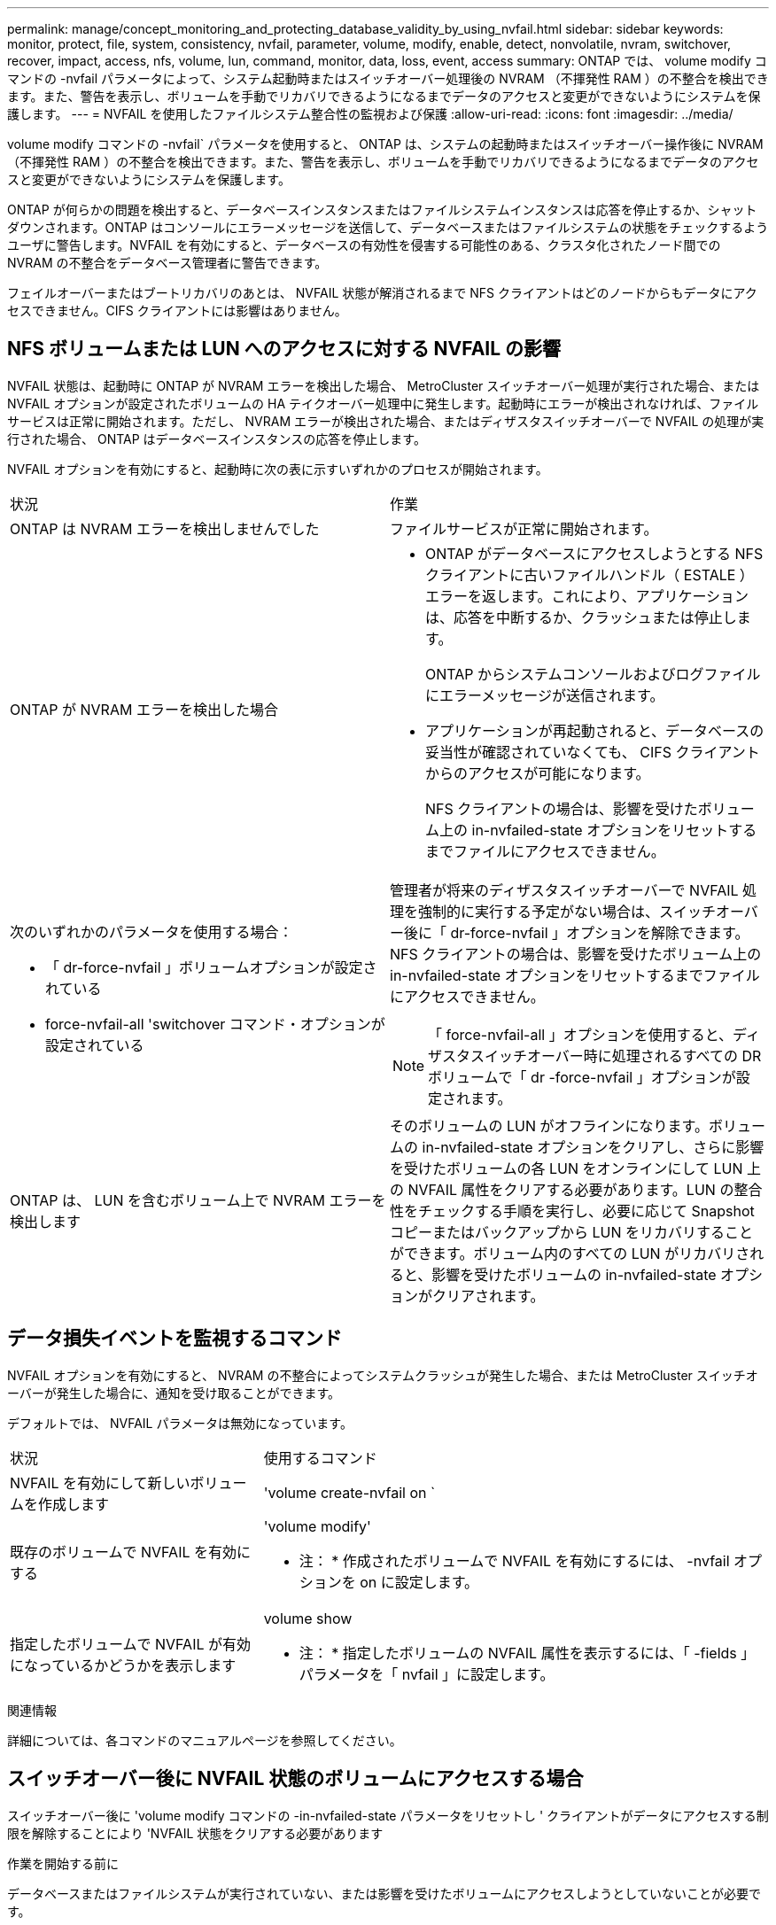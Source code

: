 ---
permalink: manage/concept_monitoring_and_protecting_database_validity_by_using_nvfail.html 
sidebar: sidebar 
keywords: monitor, protect, file, system, consistency, nvfail, parameter, volume, modify, enable, detect, nonvolatile, nvram, switchover, recover, impact, access, nfs, volume, lun, command, monitor, data, loss, event, access 
summary: ONTAP では、 volume modify コマンドの -nvfail パラメータによって、システム起動時またはスイッチオーバー処理後の NVRAM （不揮発性 RAM ）の不整合を検出できます。また、警告を表示し、ボリュームを手動でリカバリできるようになるまでデータのアクセスと変更ができないようにシステムを保護します。 
---
= NVFAIL を使用したファイルシステム整合性の監視および保護
:allow-uri-read: 
:icons: font
:imagesdir: ../media/


[role="lead"]
volume modify コマンドの -nvfail` パラメータを使用すると、 ONTAP は、システムの起動時またはスイッチオーバー操作後に NVRAM （不揮発性 RAM ）の不整合を検出できます。また、警告を表示し、ボリュームを手動でリカバリできるようになるまでデータのアクセスと変更ができないようにシステムを保護します。

ONTAP が何らかの問題を検出すると、データベースインスタンスまたはファイルシステムインスタンスは応答を停止するか、シャットダウンされます。ONTAP はコンソールにエラーメッセージを送信して、データベースまたはファイルシステムの状態をチェックするようユーザに警告します。NVFAIL を有効にすると、データベースの有効性を侵害する可能性のある、クラスタ化されたノード間での NVRAM の不整合をデータベース管理者に警告できます。

フェイルオーバーまたはブートリカバリのあとは、 NVFAIL 状態が解消されるまで NFS クライアントはどのノードからもデータにアクセスできません。CIFS クライアントには影響はありません。



== NFS ボリュームまたは LUN へのアクセスに対する NVFAIL の影響

NVFAIL 状態は、起動時に ONTAP が NVRAM エラーを検出した場合、 MetroCluster スイッチオーバー処理が実行された場合、または NVFAIL オプションが設定されたボリュームの HA テイクオーバー処理中に発生します。起動時にエラーが検出されなければ、ファイルサービスは正常に開始されます。ただし、 NVRAM エラーが検出された場合、またはディザスタスイッチオーバーで NVFAIL の処理が実行された場合、 ONTAP はデータベースインスタンスの応答を停止します。

NVFAIL オプションを有効にすると、起動時に次の表に示すいずれかのプロセスが開始されます。

|===


| 状況 | 作業 


 a| 
ONTAP は NVRAM エラーを検出しませんでした
 a| 
ファイルサービスが正常に開始されます。



 a| 
ONTAP が NVRAM エラーを検出した場合
 a| 
* ONTAP がデータベースにアクセスしようとする NFS クライアントに古いファイルハンドル（ ESTALE ）エラーを返します。これにより、アプリケーションは、応答を中断するか、クラッシュまたは停止します。
+
ONTAP からシステムコンソールおよびログファイルにエラーメッセージが送信されます。

* アプリケーションが再起動されると、データベースの妥当性が確認されていなくても、 CIFS クライアントからのアクセスが可能になります。
+
NFS クライアントの場合は、影響を受けたボリューム上の in-nvfailed-state オプションをリセットするまでファイルにアクセスできません。





 a| 
次のいずれかのパラメータを使用する場合：

* 「 dr-force-nvfail 」ボリュームオプションが設定されている
* force-nvfail-all 'switchover コマンド・オプションが設定されている

 a| 
管理者が将来のディザスタスイッチオーバーで NVFAIL 処理を強制的に実行する予定がない場合は、スイッチオーバー後に「 dr-force-nvfail 」オプションを解除できます。NFS クライアントの場合は、影響を受けたボリューム上の in-nvfailed-state オプションをリセットするまでファイルにアクセスできません。


NOTE: 「 force-nvfail-all 」オプションを使用すると、ディザスタスイッチオーバー時に処理されるすべての DR ボリュームで「 dr -force-nvfail 」オプションが設定されます。



 a| 
ONTAP は、 LUN を含むボリューム上で NVRAM エラーを検出します
 a| 
そのボリュームの LUN がオフラインになります。ボリュームの in-nvfailed-state オプションをクリアし、さらに影響を受けたボリュームの各 LUN をオンラインにして LUN 上の NVFAIL 属性をクリアする必要があります。LUN の整合性をチェックする手順を実行し、必要に応じて Snapshot コピーまたはバックアップから LUN をリカバリすることができます。ボリューム内のすべての LUN がリカバリされると、影響を受けたボリュームの in-nvfailed-state オプションがクリアされます。

|===


== データ損失イベントを監視するコマンド

NVFAIL オプションを有効にすると、 NVRAM の不整合によってシステムクラッシュが発生した場合、または MetroCluster スイッチオーバーが発生した場合に、通知を受け取ることができます。

デフォルトでは、 NVFAIL パラメータは無効になっています。

[cols="1,2"]
|===


| 状況 | 使用するコマンド 


 a| 
NVFAIL を有効にして新しいボリュームを作成します
 a| 
'volume create-nvfail on `



 a| 
既存のボリュームで NVFAIL を有効にする
 a| 
'volume modify'

* 注： * 作成されたボリュームで NVFAIL を有効にするには、 -nvfail オプションを on に設定します。



 a| 
指定したボリュームで NVFAIL が有効になっているかどうかを表示します
 a| 
volume show

* 注： * 指定したボリュームの NVFAIL 属性を表示するには、「 -fields 」パラメータを「 nvfail 」に設定します。

|===
.関連情報
詳細については、各コマンドのマニュアルページを参照してください。



== スイッチオーバー後に NVFAIL 状態のボリュームにアクセスする場合

スイッチオーバー後に 'volume modify コマンドの -in-nvfailed-state パラメータをリセットし ' クライアントがデータにアクセスする制限を解除することにより 'NVFAIL 状態をクリアする必要があります

.作業を開始する前に
データベースまたはファイルシステムが実行されていない、または影響を受けたボリュームにアクセスしようとしていないことが必要です。

.このタスクについて
in-nvfailed-state パラメータを設定するには、 advanced 権限が必要です。

.ステップ
. in-nvfailed-state パラメータを false に設定して volume modify コマンドを実行し、ボリュームをリカバリします。


.完了後
データベースファイルの有効性を調べる方法については、ご使用のデータベースソフトウェアのマニュアルを参照してください。

データベースで LUN が使用されている場合は、 NVRAM 障害後にホストから LUN にアクセスできるようにする手順を確認してください。

.関連情報
link:../manage/concept_monitoring_and_protecting_database_validity_by_using_nvfail.html["NVFAIL を使用したファイルシステム整合性の監視および保護"]



== スイッチオーバー後の NVFAIL 状態にある LUN のリカバリ

スイッチオーバーが発生すると、 NVFAIL 状態にある LUN 上のデータにホストがアクセスできなくなります。データベースが LUN にアクセスできるようにするには、いくつかの作業が必要です。

.作業を開始する前に
データベースが実行されていないことを確認します。

.手順
. volume modify コマンドの -in-nvfailed-state パラメータをリセットし、 LUN をホストする、影響を受けたボリュームの NVFAIL 状態をクリアします。
. 影響を受けた LUN をオンラインにします。
. LUN でデータの不整合の有無を確認し、これを解決します。
+
これには、ホストベースのリカバリか、 SnapRestore を使用してストレージコントローラ上で実行するリカバリが含まれる場合があります。

. LUN をリカバリしたあと、データベースアプリケーションをオンラインにします。

